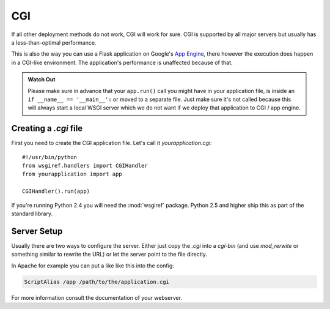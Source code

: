 CGI
===

If all other deployment methods do not work, CGI will work for sure.  CGI
is supported by all major servers but usually has a less-than-optimal
performance.

This is also the way you can use a Flask application on Google's
`App Engine`_, there however the execution does happen in a CGI-like
environment.  The application's performance is unaffected because of that.

.. admonition:: Watch Out

   Please make sure in advance that your ``app.run()`` call you might
   have in your application file, is inside an ``if __name__ ==
   '__main__':`` or moved to a separate file.  Just make sure it's not
   called because this will always start a local WSGI server which we do
   not want if we deploy that application to CGI / app engine.

.. _App Engine: http://code.google.com/appengine/

Creating a `.cgi` file
----------------------

First you need to create the CGI application file.  Let's call it
`yourapplication.cgi`::

    #!/usr/bin/python
    from wsgiref.handlers import CGIHandler
    from yourapplication import app

    CGIHandler().run(app)

If you're running Python 2.4 you will need the :mod:`wsgiref` package.  Python
2.5 and higher ship this as part of the standard library.

Server Setup
------------

Usually there are two ways to configure the server.  Either just copy the
`.cgi` into a `cgi-bin` (and use `mod_rerwite` or something similar to
rewrite the URL) or let the server point to the file directly.

In Apache for example you can put a like like this into the config:

.. sourcecode:: apache

    ScriptAlias /app /path/to/the/application.cgi

For more information consult the documentation of your webserver.
